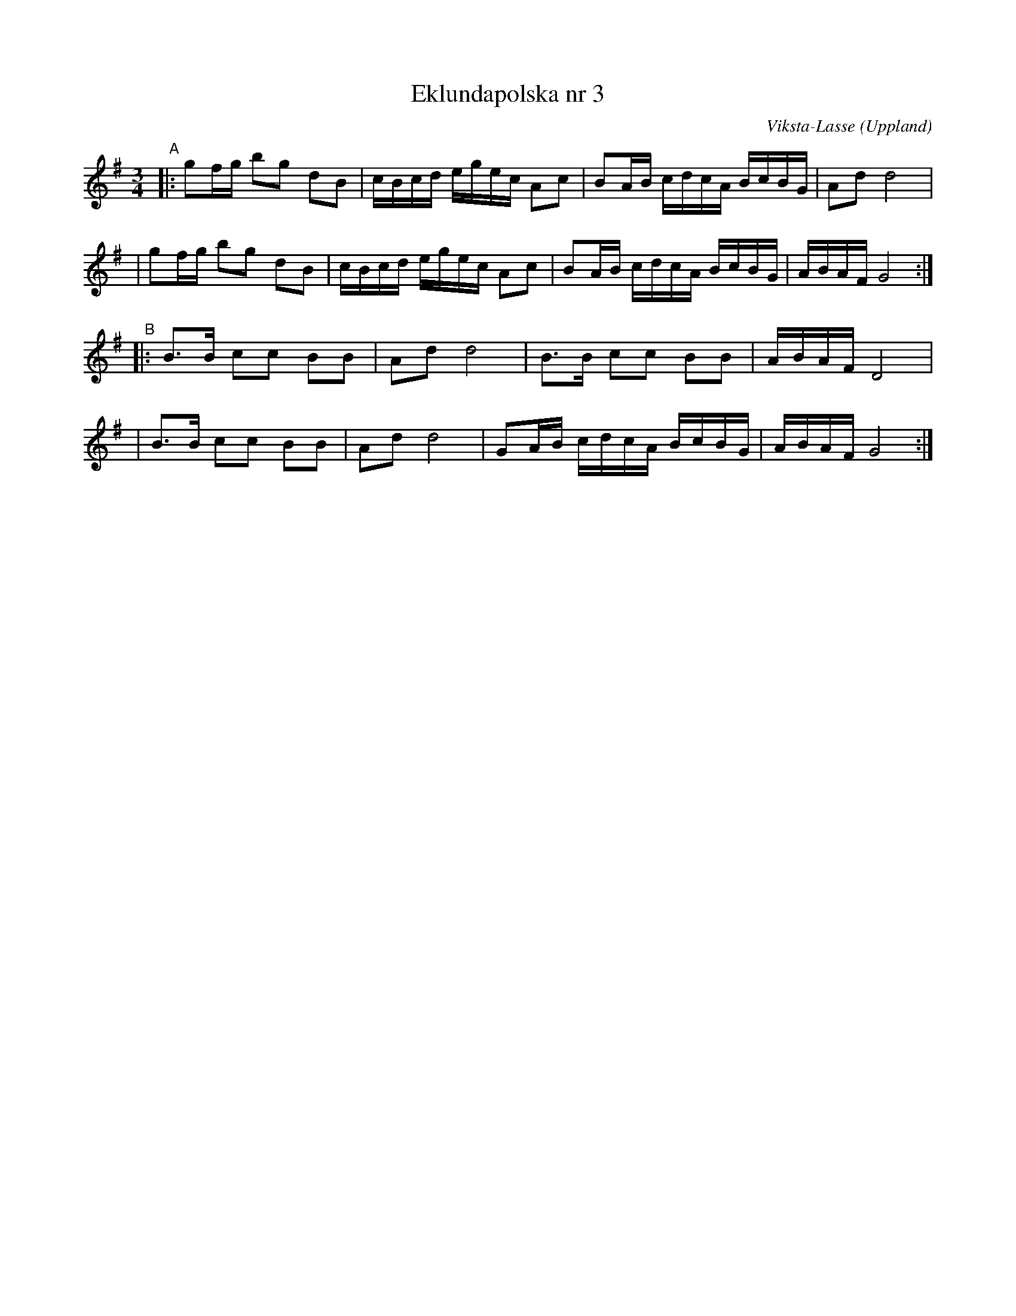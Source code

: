 X: 1
T: Eklundapolska nr 3
C: Viksta-Lasse (Uppland)
R: polska (16th-note), sl\"angpolska
S: Fiddle Hell Online 2020-11-05
S: Fiddle Hell Online 2022-4-2 handout for Bronwyn Bird's Swedish Jam
Z: 2020 John Chambers <jc:trillian.mit.edu>
M: 3/4
L: 1/16
K: G
"^A"\
|:g2fg b2g2 d2B2 | cBcd egec A2c2 | B2AB cdcA BcBG | A2d2 d8 |
| g2fg b2g2 d2B2 | cBcd egec A2c2 | B2AB cdcA BcBG | ABAF G8 :|
"^B"\
|:B3B c2c2 B2B2 | A2d2 d8 | B3B c2c2 B2B2 | ABAF D8 |
| B3B c2c2 B2B2 | A2d2 d8 | G2AB cdcA BcBG | ABAF G8 :|
